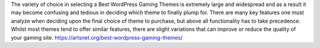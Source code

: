 The variety of choice in selecting a Best WordPress Gaming Themes is extremely large and widespread and as a result it may become confusing and tedious in deciding which theme to finally plump for. There are many key features one must analyze when deciding upon the final choice of theme to purchase, but above all functionality has to take precedence. Whilst most themes tend to offer similar features, there are slight variations that can improve or reduce the quality of your gaming site.
https://artsnet.org/best-wordpress-gaming-themes/
